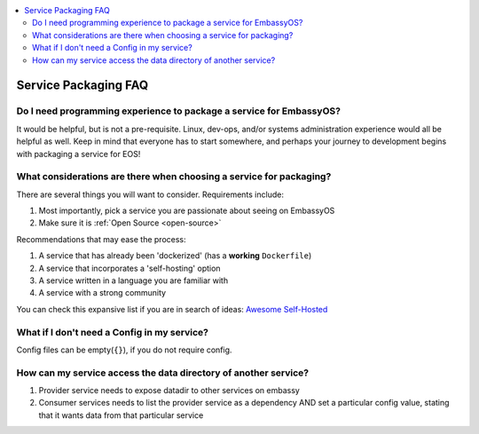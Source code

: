 .. _faq-service-packaging:

.. contents::
   :depth: 3
   :local:

=====================
Service Packaging FAQ
=====================

Do I need programming experience to package a service for EmbassyOS?
--------------------------------------------------------------------
It would be helpful, but is not a pre-requisite.  Linux, dev-ops, and/or systems administration experience would all be helpful as well.  Keep in mind that everyone has to start somewhere, and perhaps your journey to development begins with packaging a service for EOS!

What considerations are there when choosing a service for packaging?
--------------------------------------------------------------------
There are several things you will want to consider.  Requirements include:

#. Most importantly, pick a service you are passionate about seeing on EmbassyOS
#. Make sure it is :ref:`Open Source <open-source>`

Recommendations that may ease the process:

#. A service that has already been 'dockerized' (has a **working** ``Dockerfile``)
#. A service that incorporates a 'self-hosting' option
#. A service written in a language you are familiar with
#. A service with a strong community

You can check this expansive list if you are in search of ideas: `Awesome Self-Hosted <https://github.com/awesome-selfhosted/awesome-selfhosted>`_

What if I don't need a Config in my service?
--------------------------------------------
Config files can be empty(``{}``), if you do not require config.

How can my service access the data directory of another service?
----------------------------------------------------------------
#. Provider service needs to expose datadir to other services on embassy
#. Consumer services needs to list the provider service as a dependency AND set a particular config value, stating that it wants data from that particular service
